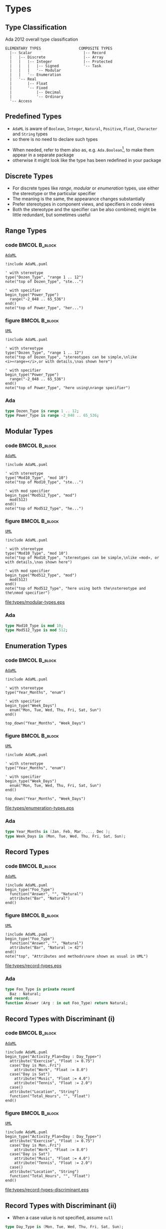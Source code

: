 * Types
** Type Classification
Ada 2012 overall type classification\newline

#+begin_example
ELEMENTARY TYPES                 COMPOSITE TYPES
  |-- Scalar                       |-- Record
  |   |-- Discrete                 |-- Array
  |   |   |-- Integer              |-- Protected
  |   |   |   |-- Signed           '-- Task
  |   |   |   '-- Modular
  |   |   '-- Enumeration
  |   '-- Real
  |       |-- Float
  |       '-- Fixed
  |           |-- Decimal
  |           '-- Ordinary
  '-- Access
#+end_example

** Predefined Types
+ =AdaML= is aware of =Boolean=, =Integer=, =Natural=, =Positive=, =Float=,
  =Character= and =String= types
+ so there is no need to declare such types
\newline
+ When needed, refer to them also as, e.g. =Ada.Boolean=[fn:1], to make them appear in
  a separate package
+  otherwise it might look like the type has been redefined in your package

** Discrete Types
+ For discrete types like /range/, /modular/ or /enumeration/ types, use either
  the stereotype or the particular specifier
+ The meaning is the same, the appearance changes substantially
+ Prefer stereotypes in component views, and specifiers in code views
+ Both the stereotype and the specifier can be also combined; might be little
  redundant, but sometimes useful

** Range Types
*** code                                                    :BMCOL:B_block:
:PROPERTIES:
:BEAMER_col: 0.45
:END:
_=AdaML=_
#+begin_example
!include AdaML.puml

' with stereotype
type("Dozen_Type", "range 1 .. 12")
note("top of Dozen_Type", "ste...")

' with specifier
begin_type("Power_Type")
  range("-2_048 .. 65_536")
end()
note("top of Power_Type", "her...")
#+end_example

*** figure                                                    :BMCOL:B_block:
:PROPERTIES:
:BEAMER_col: 0.55
:END:
_=UML=_
#+begin_src plantuml :file types/range-types.eps
!include AdaML.puml

' with stereotype
type("Dozen_Type", "range 1 .. 12")
note("top of Dozen_Type", "stereotypes can be simple,\nlike <i>«range»</i>,or with details,\nas shown here")

' with specifier
begin_type("Power_Type")
  range("-2_048 .. 65_536")
end()
note("top of Power_Type", "here using\nrange specifier")
#+end_src

#+RESULTS:
[[file:types/range-types.eps]]

*** Ada
#+begin_src ada :exports code
type Dozen_Type is range 1 .. 12;
type Power_Type is range -2_048 .. 65_536;
#+end_src

** Modular Types
*** code                                                    :BMCOL:B_block:
:PROPERTIES:
:BEAMER_col: 0.45
:END:
_=AdaML=_
#+begin_example
!include AdaML.puml

' with stereotype
type("Mod10_Type", "mod 10")
note("top of Mod10_Type", "ste...")

' with mod specifier
begin_type("Mod512_Type", "mod")
  mod(512)
end()
note("top of Mod512_Type", "he...")
#+end_example

*** figure                                                    :BMCOL:B_block:
:PROPERTIES:
:BEAMER_col: 0.55
:END:
_=UML=_
#+begin_src plantuml :file types/modular-types.eps
!include AdaML.puml

' with stereotype
type("Mod10_Type", "mod 10")
note("top of Mod10_Type", "stereotypes can be simple,\nlike «mod», or with details,\nas shown here")

' with mod specifier
begin_type("Mod512_Type", "mod")
  mod(512)
end()
note("top of Mod512_Type", "here using both the\nstereotype and the\nmod specifier")
#+end_src

#+RESULTS[42d0b89e1728445ebf9a19a879813b200093e6ac]:
[[file:types/modular-types.eps]]

*** Ada
#+begin_src ada :exports code
type Mod10_Type is mod 10;
type Mod512_Type is mod 512;
#+end_src

** Enumeration Types
*** code                                                    :BMCOL:B_block:
:PROPERTIES:
:BEAMER_col: 0.6
:END:
_=AdaML=_
#+begin_example
!include AdaML.puml

' with stereotype
type("Year_Months", "enum")

' with specifier
begin_type("Week_Days")
  enum("Mon, Tue, Wed, Thu, Fri, Sat, Sun")
end()

top_down("Year_Months", "Week_Days")
#+end_example

*** figure                                                    :BMCOL:B_block:
:PROPERTIES:
:BEAMER_col: 0.4
:END:
_=UML=_
#+begin_src plantuml :file types/enumeration-types.eps
!include AdaML.puml

' with stereotype
type("Year_Months", "enum")

' with specifier
begin_type("Week_Days")
  enum("Mon, Tue, Wed, Thu, Fri, Sat, Sun")
end()

top_down("Year_Months", "Week_Days")
#+end_src

#+RESULTS[1e6de9e659710a72e5e64d64cf803032149e6516]:
[[file:types/enumeration-types.eps]]

*** Ada
#+begin_src ada :export code
type Year_Months is (Jan, Feb, Mar, ..., Dec );
type Week_Days is (Mon, Tue, Wed, Thu, Fri, Sat, Sun);
#+end_src

** Record Types
*** code                                                    :BMCOL:B_block:
:PROPERTIES:
:BEAMER_col: 0.55
:END:
_=AdaML=_
#+begin_example
!include AdaML.puml
begin_type("Foo_Type")
  function("Answer", "", "Natural")
  attribute("Bar", "Natural")
end()
#+end_example

*** figure                                                    :BMCOL:B_block:
:PROPERTIES:
:BEAMER_col: 0.3
:END:
_=UML=_
#+begin_src plantuml :file types/record-types.eps
!include AdaML.puml
begin_type("Foo_Type")
  function("Answer", "", "Natural")
  attribute("Bar", "Natural := 42")
end()
note("top", "Attributes and methods\nare shown as usual in UML")
#+end_src

#+RESULTS[5c1d589e39dac08c16326372d2ada6331a1129b0]:
[[file:types/record-types.eps]]

*** Ada
#+begin_src ada
type Foo_Type is private record
  Baz : Natural;
end record;
function Answer (Arg : in out Foo_Type) return Natural;
#+end_src

** Record Types with Discriminant (i)
*** code                                                    :BMCOL:B_block:
:PROPERTIES:
:BEAMER_col: 0.55
:END:
_=AdaML=_
#+begin_example
!include AdaML.puml
begin_type("Activity_Plan<Day : Day_Type>")
  attribute("Exercise", "Float := 0.75")
  case("Day is Mon..Fri")
    attribute("Work", "Float := 8.0")
  case("Day is Sat")
    attribute("Music", "Float := 4.0")
    attribute("Tennis", "Float := 2.0")
  case()
  attribute("Location", "String")
  function("Total_Hours", "", "Float")
end()
#+end_example

*** figure                                                    :BMCOL:B_block:
:PROPERTIES:
:BEAMER_col: 0.4
:END:
_=UML=_
#+begin_src plantuml :file types/record-types-discriminant.eps
!include AdaML.puml
begin_type("Activity_Plan<Day : Day_Type>")
  attribute("Exercise", "Float := 0.75")
  case("Day is Mon..Fri")
    attribute("Work", "Float := 8.0")
  case("Day is Sat")
    attribute("Music", "Float := 4.0")
    attribute("Tennis", "Float := 2.0")
  case()
  attribute("Location", "String")
  function("Total_Hours", "", "Float")
end()
#+end_src

#+RESULTS[5c1d589e39dac08c16326372d2ada6331a1129b0]:
[[file:types/record-types-discriminant.eps]]

** Record Types with Discriminant (ii)
+ When a case value is not specified, assume =null=

#+begin_src ada
type Day_Type is (Mon, Tue, Wed, Thu, Fri, Sat, Sun);
type Activity_Plan (Day : Day_Type) is record
   Exercise : Float := 0.75;
   case Day is
      when Mon .. Fri =>
         Work : Float := 8.0;
      when Sat =>
         Music : Float := 4.0;
         Tennis : Float := 2.0;
      when Sun =>
         null;
   end case;
   Location : String;
end record;

function Total_Hours (Plan : in Activity_Plan) return Float;
#+end_src

** Derived Types
*** code                                                    :BMCOL:B_block:
:PROPERTIES:
:BEAMER_col: 0.55
:END:
_=AdaML=_
#+begin_example
!include AdaML.puml
type_new("Integer", "Foo_Type")
begin_type_new("Integer", "Bar_Type")
  range("-1 .. 20")
end()
#+end_example

*** figure                                                    :BMCOL:B_block:
:PROPERTIES:
:BEAMER_col: 0.45
:END:
_=UML=_
#+begin_src plantuml :file types/derived-types.eps
!include AdaML.puml
type_new("Integer", "Foo_Type")
begin_type_new("Integer", "Bar_Type")
  range("-1 .. 20")
end()
#+end_src

#+RESULTS[147bd8dbffd80fd6a841223975d65db61fea4101]:
[[file:types/derived-types.eps]]

*** Ada
#+begin_src ada :exports code
type Foo_Type is new Integer;
type Bar_Type is new Integer range -1 .. 20;
-- or simply
type Bar_Type is range -1 .. 20;
#+end_src

** Abstract Types
*** code                                                    :BMCOL:B_block:
:PROPERTIES:
:BEAMER_col: 0.55
:END:
_=AdaML=_
#+begin_example
!include AdaML.puml
begin_abstract("Animal", "tagged")
  attribute("Class", "String")
end()

begin_type_new("Animal", "Mammal")
  attribute("Arms", "Natural")
  attribute("Legs", "Natural")
end()

begin_type_new("Animal", "Reptile")
  attribute("Diurnal", "Boolean")
end()
#+end_example

*** figure                                                    :BMCOL:B_block:
:PROPERTIES:
:BEAMER_col: 0.45
:END:
_=UML=_
#+begin_src plantuml :file types/abstract-types.eps
!include AdaML.puml
begin_abstract("Animal", "tagged")
  attribute("Class", "String")
end()

begin_type_new("Animal", "Mammal")
  attribute("Arms", "Natural")
  attribute("Legs", "Natural")
end()

begin_type_new("Animal", "Reptile")
  attribute("Diurnal", "Boolean")
end()
#+end_src

#+RESULTS[147bd8dbffd80fd6a841223975d65db61fea4101]:
[[file:types/abstract-types.eps]]

** Access Types
*** code                                                    :BMCOL:B_block:
:PROPERTIES:
:BEAMER_col: 0.55
:END:
_=AdaML=_
#+begin_example
!include AdaML.puml
begin_abstract("Animal", "tagged")
  attribute("Class", "String")
end()

type_access("Animal")
#+end_example

*** figure                                                    :BMCOL:B_block:
:PROPERTIES:
:BEAMER_col: 0.25
:END:
_=UML=_
#+begin_src plantuml :file types/access-types.eps
!include AdaML.puml
begin_abstract("Animal", "tagged")
  attribute("Class", "String")
end()

type_access("Animal")
#+end_src

#+RESULTS[147bd8dbffd80fd6a841223975d65db61fea4101]:
[[file:types/access-types.eps]]

*** Note
Suffix =`_Access'= is automatically added to access types; suffix can be
configured or suppressed

** Config                                                         :noexport:
Local Variables:
org-confirm-babel-evaluate: nil
End:

* Footnotes
[fn:1] This is UML notation context, not Ada programming language\newline
